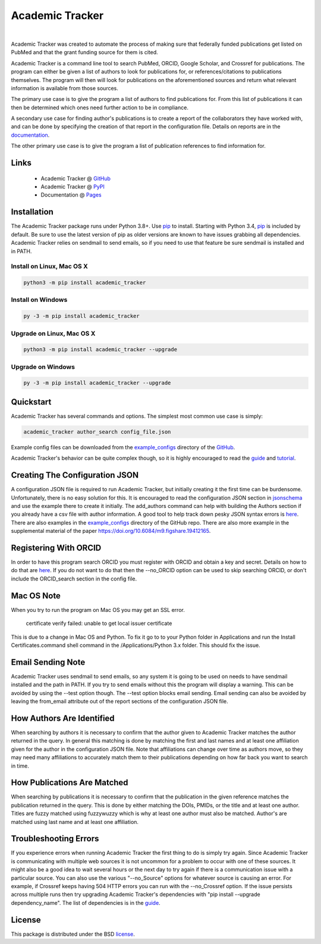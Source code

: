 Academic Tracker
================

.. image:: https://img.shields.io/pypi/v/academic_tracker.svg
   :target: https://pypi.org/project/academic_tracker
   :alt: Current library version

.. image:: https://img.shields.io/pypi/pyversions/academic_tracker.svg
   :target: https://pypi.org/project/academic_tracker
   :alt: Supported Python versions

.. image:: https://github.com/MoseleyBioinformaticsLab/academic_tracker/actions/workflows/build.yml/badge.svg
   :target: https://github.com/MoseleyBioinformaticsLab/academic_tracker/actions/workflows/build.yml
   :alt: Build status

.. image:: https://codecov.io/gh/MoseleyBioinformaticsLab/academic_tracker/branch/main/graphs/badge.svg?branch=main
   :target: https://codecov.io/gh/MoseleyBioinformaticsLab/academic_tracker
   :alt: Code coverage information

.. image:: https://img.shields.io/badge/DOI-10.1371%2Fjournal.pone.0277834-blue.svg
   :target: https://doi.org/10.1371/journal.pone.0277834
   :alt: Citation link

.. image:: https://img.shields.io/github/stars/MoseleyBioinformaticsLab/academic_tracker.svg?style=social&label=Star
    :target: https://github.com/MoseleyBioinformaticsLab/academic_tracker
    :alt: GitHub project

|

Academic Tracker was created to automate the process of making sure that federally 
funded publications get listed on PubMed and that the grant funding source for 
them is cited. 

Academic Tracker is a command line tool to search PubMed, ORCID, Google Scholar, 
and Crossref for publications. The program can either be given a list of authors 
to look for publications for, or references/citations to publications themselves. 
The program will then will look for publications on the aforementioned sources 
and return what relevant information is available from those sources.

The primary use case is to give the program a list of authors to find publications 
for. From this list of publications it can then be determined which ones need 
further action to be in compliance.

A secondary use case for finding author's publications is to create a report of 
the collaborators they have worked with, and can be done by specifying the creation 
of that report in the configuration file. Details on reports are in the `documentation <https://moseleybioinformaticslab.github.io/academic_tracker/reporting.html>`__.

The other primary use case is to give the program a list of publication references 
to find information for.

Links
~~~~~

   * Academic Tracker @ GitHub_
   * Academic Tracker @ PyPI_
   * Documentation @ Pages_


Installation
~~~~~~~~~~~~
The Academic Tracker package runs under Python 3.8+. Use pip_ to install.
Starting with Python 3.4, pip_ is included by default. Be sure to use the latest 
version of pip as older versions are known to have issues grabbing all dependencies. 
Academic Tracker relies on sendmail to send emails, so if you need to use that 
feature be sure sendmail is installed and in PATH.


Install on Linux, Mac OS X
--------------------------

.. code:: bash

   python3 -m pip install academic_tracker


Install on Windows
------------------

.. code:: bash

   py -3 -m pip install academic_tracker
   

Upgrade on Linux, Mac OS X
--------------------------

.. code:: bash

   python3 -m pip install academic_tracker --upgrade
   

Upgrade on Windows
------------------

.. code:: bash

   py -3 -m pip install academic_tracker --upgrade



Quickstart
~~~~~~~~~~
Academic Tracker has several commands and options. The simplest most common use 
case is simply:

.. code:: bash
    
    academic_tracker author_search config_file.json
    
Example config files can be downloaded from the `example_configs <https://github.com/MoseleyBioinformaticsLab/academic_tracker>`_ 
directory of the GitHub_.

Academic Tracker's behavior can be quite complex though, so it is highly encouraged 
to read the `guide <https://moseleybioinformaticslab.github.io/academic_tracker/guide.html>`_ 
and `tutorial <https://moseleybioinformaticslab.github.io/academic_tracker/tutorial.html>`_.


Creating The Configuration JSON
~~~~~~~~~~~~~~~~~~~~~~~~~~~~~~~
A configuration JSON file is required to run Academic Tracker, but initially creating 
it the first time can be burdensome. Unfortunately, there is no easy solution for 
this. It is encouraged to read the configuration JSON section in `jsonschema <https://moseleybioinformaticslab.github.io/academic_tracker/jsonschema.html>`_ 
and use the example there to create it initially. The add_authors command can help 
with building the Authors section if you already have a csv file with author 
information. A good tool to help track down pesky JSON syntax errors is `here <https://csvjson.com/json_validator>`__. 
There are also examples in the `example_configs <https://github.com/MoseleyBioinformaticsLab/academic_tracker/tree/main/example_configs>`__ 
directory of the GitHub repo. There are also more example in the supplemental 
material of the paper https://doi.org/10.6084/m9.figshare.19412165.


Registering With ORCID
~~~~~~~~~~~~~~~~~~~~~~
In order to have this program search ORCID you must register with ORCID and obtain 
a key and secret. Details on how to do that are `here <https://info.orcid.org/documentation/integration-guide/registering-a-public-api-client/>`__. 
If you do not want to do that then the --no_ORCID option can be used to skip searching 
ORCID, or don't include the ORCID_search section in the config file.

          
Mac OS Note
~~~~~~~~~~~
When you try to run the program on Mac OS you may get an SSL error.

    certificate verify failed: unable to get local issuer certificate
    
This is due to a change in Mac OS and Python. To fix it go to to your Python 
folder in Applications and run the Install Certificates.command shell command 
in the /Applications/Python 3.x folder. This should fix the issue.


Email Sending Note
~~~~~~~~~~~~~~~~~~
Academic Tracker uses sendmail to send emails, so any system it is going to be 
used on needs to have sendmail installed and the path in PATH. If you try to 
send emails without this the program will display a warning. This can be avoided 
by using the --test option though. The --test option blocks email sending. Email 
sending can also be avoided by leaving the from_email attribute out of the report 
sections of the configuration JSON file.


How Authors Are Identified
~~~~~~~~~~~~~~~~~~~~~~~~~~
When searching by authors it is necessary to confirm that the author given to 
Academic Tracker matches the author returned in the query. In general this matching 
is done by matching the first and last names and at least one affiliation given 
for the author in the configuration JSON file. Note that affiliations can change 
over time as authors move, so they may need many affiliations to accurately match 
them to their publications depending on how far back you want to search in time.


How Publications Are Matched
~~~~~~~~~~~~~~~~~~~~~~~~~~~~
When searching by publications it is necessary to confirm that the publication 
in the given reference matches the publication returned in the query. This is done 
by either matching the DOIs, PMIDs, or the title and at least one author. Titles 
are fuzzy matched using fuzzywuzzy which is why at least one author must also be 
matched. Author's are matched using last name and at least one affiliation.


Troubleshooting Errors
~~~~~~~~~~~~~~~~~~~~~~
If you experience errors when running Academic Tracker the first thing to do is 
simply try again. Since Academic Tracker is communicating with multiple web sources 
it is not uncommon for a problem to occur with one of these sources. It might also 
be a good idea to wait several hours or the next day to try again if there is a communication 
issue with a particular source. You can also use the various "--no_Source" options 
for whatever source is causing an error. For example, if Crossref keeps having 504 
HTTP errors you can run with the --no_Crossref option. If the issue persists across 
multiple runs then try upgrading Academic Tracker's dependencies with 
"pip install --upgrade dependency_name". The list of dependencies is in the `guide <https://moseleybioinformaticslab.github.io/academic_tracker/guide.html>`_.


License
~~~~~~~
This package is distributed under the BSD `license <https://moseleybioinformaticslab.github.io/academic_tracker/license.html>`__.


.. _GitHub: https://github.com/MoseleyBioinformaticsLab/academic_tracker
.. _Pages: https://moseleybioinformaticslab.github.io/academic_tracker/
.. _PyPI: https://pypi.org/project/academic_tracker
.. _pip: https://pip.pypa.io